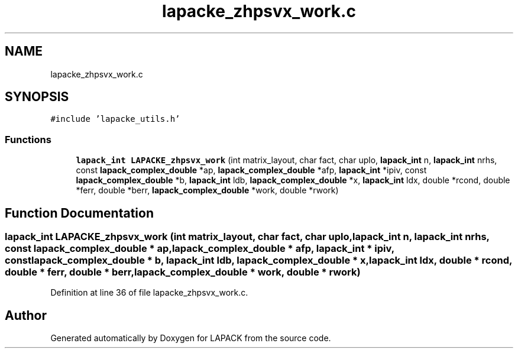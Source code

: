.TH "lapacke_zhpsvx_work.c" 3 "Tue Nov 14 2017" "Version 3.8.0" "LAPACK" \" -*- nroff -*-
.ad l
.nh
.SH NAME
lapacke_zhpsvx_work.c
.SH SYNOPSIS
.br
.PP
\fC#include 'lapacke_utils\&.h'\fP
.br

.SS "Functions"

.in +1c
.ti -1c
.RI "\fBlapack_int\fP \fBLAPACKE_zhpsvx_work\fP (int matrix_layout, char fact, char uplo, \fBlapack_int\fP n, \fBlapack_int\fP nrhs, const \fBlapack_complex_double\fP *ap, \fBlapack_complex_double\fP *afp, \fBlapack_int\fP *ipiv, const \fBlapack_complex_double\fP *b, \fBlapack_int\fP ldb, \fBlapack_complex_double\fP *x, \fBlapack_int\fP ldx, double *rcond, double *ferr, double *berr, \fBlapack_complex_double\fP *work, double *rwork)"
.br
.in -1c
.SH "Function Documentation"
.PP 
.SS "\fBlapack_int\fP LAPACKE_zhpsvx_work (int matrix_layout, char fact, char uplo, \fBlapack_int\fP n, \fBlapack_int\fP nrhs, const \fBlapack_complex_double\fP * ap, \fBlapack_complex_double\fP * afp, \fBlapack_int\fP * ipiv, const \fBlapack_complex_double\fP * b, \fBlapack_int\fP ldb, \fBlapack_complex_double\fP * x, \fBlapack_int\fP ldx, double * rcond, double * ferr, double * berr, \fBlapack_complex_double\fP * work, double * rwork)"

.PP
Definition at line 36 of file lapacke_zhpsvx_work\&.c\&.
.SH "Author"
.PP 
Generated automatically by Doxygen for LAPACK from the source code\&.
